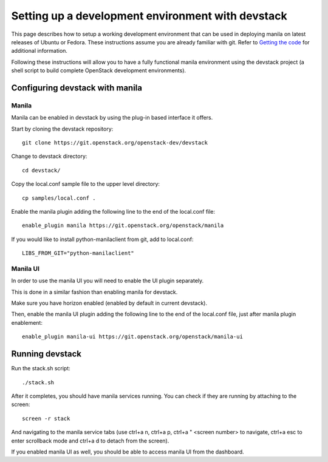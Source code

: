 ..
      Copyright 2016 Red Hat, Inc.
      All Rights Reserved.
      not use this file except in compliance with the License. You may obtain
      a copy of the License at

          http://www.apache.org/licenses/LICENSE-2.0

      Unless required by applicable law or agreed to in writing, software
      distributed under the License is distributed on an "AS IS" BASIS, WITHOUT
      WARRANTIES OR CONDITIONS OF ANY KIND, either express or implied. See the
      License for the specific language governing permissions and limitations
      under the License.

Setting up a development environment with devstack
==================================================

This page describes how to setup a working development
environment that can be used in deploying manila on latest releases
of Ubuntu or Fedora. These instructions assume you are already familiar
with git. Refer to `Getting the code`_ for additional information.

.. _Getting the code: http://wiki.openstack.org/GettingTheCode

Following these instructions will allow you to have a fully functional manila
environment using the devstack project (a shell script to build
complete OpenStack development environments).

Configuring devstack with manila
--------------------------------

Manila
``````

Manila can be enabled in devstack by using the plug-in based interface it
offers.

Start by cloning the devstack repository:

::

    git clone https://git.openstack.org/openstack-dev/devstack

Change to devstack directory:

::

    cd devstack/

Copy the local.conf sample file to the upper level directory:

::

    cp samples/local.conf .

Enable the manila plugin adding the following line to the end of the local.conf file:

::

    enable_plugin manila https://git.openstack.org/openstack/manila

If you would like to install python-manilaclient from git, add to local.conf:

::

    LIBS_FROM_GIT="python-manilaclient"

Manila UI
`````````

In order to use the manila UI you will need to enable the UI plugin separately.

This is done in a similar fashion than enabling manila for devstack.

Make sure you have horizon enabled (enabled by default in current devstack).

Then, enable the manila UI plugin adding the following line to the end of the local.conf file,
just after manila plugin enablement:

::

    enable_plugin manila-ui https://git.openstack.org/openstack/manila-ui

Running devstack
----------------

Run the stack.sh script:

::

    ./stack.sh

After it completes, you should have manila services running.
You can check if they are running by attaching to the screen:

::

    screen -r stack

And navigating to the manila service tabs (use ctrl+a n, ctrl+a p,
ctrl+a " <screen number> to navigate,
ctrl+a esc to enter scrollback mode
and ctrl+a d to detach from the screen).

If you enabled manila UI as well, you should be able to access manila UI
from the dashboard.
